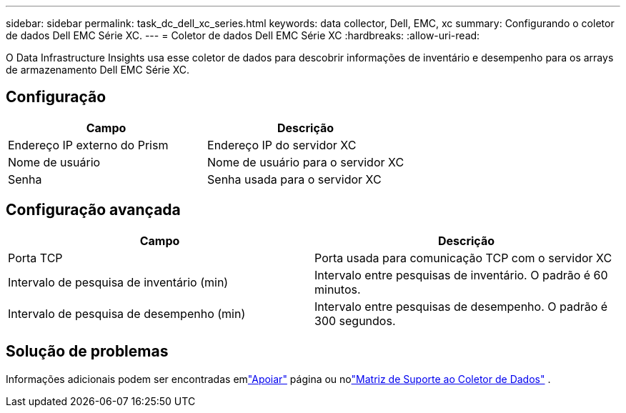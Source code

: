 ---
sidebar: sidebar 
permalink: task_dc_dell_xc_series.html 
keywords: data collector, Dell, EMC, xc 
summary: Configurando o coletor de dados Dell EMC Série XC. 
---
= Coletor de dados Dell EMC Série XC
:hardbreaks:
:allow-uri-read: 


[role="lead"]
O Data Infrastructure Insights usa esse coletor de dados para descobrir informações de inventário e desempenho para os arrays de armazenamento Dell EMC Série XC.



== Configuração

[cols="2*"]
|===
| Campo | Descrição 


| Endereço IP externo do Prism | Endereço IP do servidor XC 


| Nome de usuário | Nome de usuário para o servidor XC 


| Senha | Senha usada para o servidor XC 
|===


== Configuração avançada

[cols="2*"]
|===
| Campo | Descrição 


| Porta TCP | Porta usada para comunicação TCP com o servidor XC 


| Intervalo de pesquisa de inventário (min) | Intervalo entre pesquisas de inventário. O padrão é 60 minutos. 


| Intervalo de pesquisa de desempenho (min) | Intervalo entre pesquisas de desempenho. O padrão é 300 segundos. 
|===


== Solução de problemas

Informações adicionais podem ser encontradas emlink:concept_requesting_support.html["Apoiar"] página ou nolink:reference_data_collector_support_matrix.html["Matriz de Suporte ao Coletor de Dados"] .
